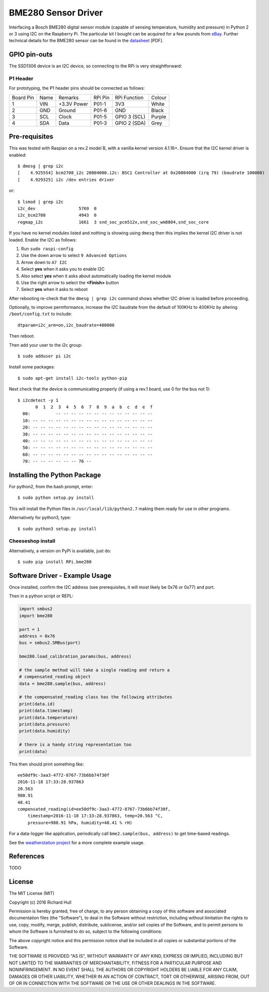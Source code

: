 BME280 Sensor Driver
====================
.. image:: https://travis-ci.org/rm-hull/bme280.svg?branch=master
   :target: https://travis-ci.org/rm-hull/bme280
   
.. image:: https://img.shields.io/pypi/v/rpi-bme280.svg
   :target: https://pypi.python.org/pypi/rpi-bme280

Interfacing a Bosch BME280 digital sensor module (capable of sensing
temperature, humidity and pressure) in Python 2 or 3 using I2C on the Raspberry
Pi. The particular kit I bought can be acquired for a few pounds from `eBay
<http://www.ebay.co.uk/itm/311728184519>`_. Further technical details for the
BME280 sensor can be found in the `datasheet
<https://raw.githubusercontent.com/rm-hull/bme280/master/doc/tech-spec/BME280.pdf>`_
[PDF].

.. image:: https://raw.githubusercontent.com/rm-hull/bme280/master/doc/bme280-sensor.jpg
   :alt: mounted

GPIO pin-outs
-------------

The SSD1306 device is an I2C device, so connecting to the RPi is very straightforward:

P1 Header
^^^^^^^^^

For prototyping, the P1 header pins should be connected as follows:

========== ====== ============ ======== ============== ========
Board Pin  Name   Remarks      RPi Pin  RPi Function   Colour
---------- ------ ------------ -------- -------------- --------
1          VIN    +3.3V Power  P01-1    3V3            White
2          GND    Ground       P01-6    GND            Black
3          SCL    Clock        P01-5    GPIO 3 (SCL)   Purple
4          SDA    Data         P01-3    GPIO 2 (SDA)   Grey
========== ====== ============ ======== ============== ========

Pre-requisites
--------------

This was tested with Raspian on a rev.2 model B, with a vanilla kernel version 4.1.16+.
Ensure that the I2C kernel driver is enabled::

  $ dmesg | grep i2c
  [    4.925554] bcm2708_i2c 20804000.i2c: BSC1 Controller at 0x20804000 (irq 79) (baudrate 100000)
  [    4.929325] i2c /dev entries driver

or::

  $ lsmod | grep i2c
  i2c_dev                 5769  0
  i2c_bcm2708             4943  0
  regmap_i2c              1661  3 snd_soc_pcm512x,snd_soc_wm8804,snd_soc_core

If you have no kernel modules listed and nothing is showing using ``dmesg`` then this implies
the kernel I2C driver is not loaded. Enable the I2C as follows:

#. Run ``sudo raspi-config``
#. Use the down arrow to select ``9 Advanced Options``
#. Arrow down to ``A7 I2C``
#. Select **yes** when it asks you to enable I2C
#. Also select **yes** when it asks about automatically loading the kernel module
#. Use the right arrow to select the **<Finish>** button
#. Select **yes** when it asks to reboot

After rebooting re-check that the ``dmesg | grep i2c`` command shows whether
I2C driver is loaded before proceeding.

Optionally, to improve permformance, increase the I2C baudrate from the default
of 100KHz to 400KHz by altering ``/boot/config.txt`` to include::

  dtparam=i2c_arm=on,i2c_baudrate=400000

Then reboot.

Then add your user to the i2c group::

  $ sudo adduser pi i2c

Install some packages::

  $ sudo apt-get install i2c-tools python-pip

Next check that the device is communicating properly (if using a rev.1 board,
use 0 for the bus not 1)::

  $ i2cdetect -y 1
         0  1  2  3  4  5  6  7  8  9  a  b  c  d  e  f
    00:          -- -- -- -- -- -- -- -- -- -- -- -- --
    10: -- -- -- -- -- -- -- -- -- -- -- -- -- -- -- --
    20: -- -- -- -- -- -- -- -- -- -- -- -- -- -- -- --
    30: -- -- -- -- -- -- -- -- -- -- -- -- -- -- -- --
    40: -- -- -- -- -- -- -- -- -- -- -- -- -- -- -- --
    50: -- -- -- -- -- -- -- -- -- -- -- -- -- -- -- --
    60: -- -- -- -- -- -- -- -- -- -- -- -- -- -- -- --
    70: -- -- -- -- -- -- 76 --

Installing the Python Package
-----------------------------

For python2, from the bash prompt, enter::

  $ sudo python setup.py install

This will install the Python files in ``/usr/local/lib/python2.7``
making them ready for use in other programs.

Alternatively for python3, type::

 $ sudo python3 setup.py install

Cheeseshop install
^^^^^^^^^^^^^^^^^^
Alternatively, a version on PyPi is available, just do::

  $ sudo pip install RPi.bme280

Software Driver - Example Usage
-------------------------------

Once installed, confirm the I2C address (see prerequisites, it will most 
likely be 0x76 or 0x77) and port.

Then in a python script or REPL:

.. code:: python

  import smbus2
  import bme280

  port = 1
  address = 0x76
  bus = smbus2.SMBus(port)

  bme280.load_calibration_params(bus, address)

  # the sample method will take a single reading and return a
  # compensated_reading object
  data = bme280.sample(bus, address)

  # the compensated_reading class has the following attributes
  print(data.id)
  print(data.timestamp)
  print(data.temperature)
  print(data.pressure)
  print(data.humidity)

  # there is a handy string representation too
  print(data)

This then should print something like::

  ee50df9c-3aa3-4772-8767-73b6bb74f30f
  2016-11-18 17:33:28.937863
  20.563
  980.91
  48.41
  compensated_reading(id=ee50df9c-3aa3-4772-8767-73b6bb74f30f, 
      timestamp=2016-11-18 17:33:28.937863, temp=20.563 °C, 
      pressure=980.91 hPa, humidity=48.41 % rH)

For a data-logger like application, periodically call ``bme2.sample(bus, address)`` to
get time-based readings.

See the `weatherstation project <https://github.com/rm-hull/weatherstation>`_ for
a more complete example usage.

References
----------

TODO

License
-------

The MIT License (MIT)

Copyright (c) 2016 Richard Hull

Permission is hereby granted, free of charge, to any person obtaining a copy
of this software and associated documentation files (the "Software"), to deal
in the Software without restriction, including without limitation the rights
to use, copy, modify, merge, publish, distribute, sublicense, and/or sell
copies of the Software, and to permit persons to whom the Software is
furnished to do so, subject to the following conditions:

The above copyright notice and this permission notice shall be included in all
copies or substantial portions of the Software.

THE SOFTWARE IS PROVIDED "AS IS", WITHOUT WARRANTY OF ANY KIND, EXPRESS OR
IMPLIED, INCLUDING BUT NOT LIMITED TO THE WARRANTIES OF MERCHANTABILITY,
FITNESS FOR A PARTICULAR PURPOSE AND NONINFRINGEMENT. IN NO EVENT SHALL THE
AUTHORS OR COPYRIGHT HOLDERS BE LIABLE FOR ANY CLAIM, DAMAGES OR OTHER
LIABILITY, WHETHER IN AN ACTION OF CONTRACT, TORT OR OTHERWISE, ARISING FROM,
OUT OF OR IN CONNECTION WITH THE SOFTWARE OR THE USE OR OTHER DEALINGS IN THE
SOFTWARE.
